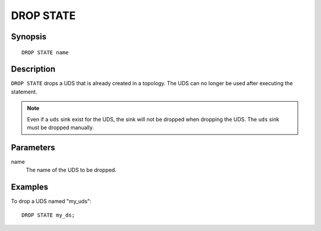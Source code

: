 .. _ref_stmts_drop_state:

DROP STATE
==========

Synopsis
--------

::

    DROP STATE name

Description
-----------

``DROP STATE`` drops a UDS that is already created in a topology. The UDS can
no longer be used after executing the statement.

.. note::

    Even if a ``uds`` sink exist for the UDS, the sink will not be dropped when
    dropping the UDS. The ``uds`` sink must be dropped manually.

Parameters
----------

name
    The name of the UDS to be dropped.


Examples
--------

To drop a UDS named "my_uds"::

    DROP STATE my_ds;

